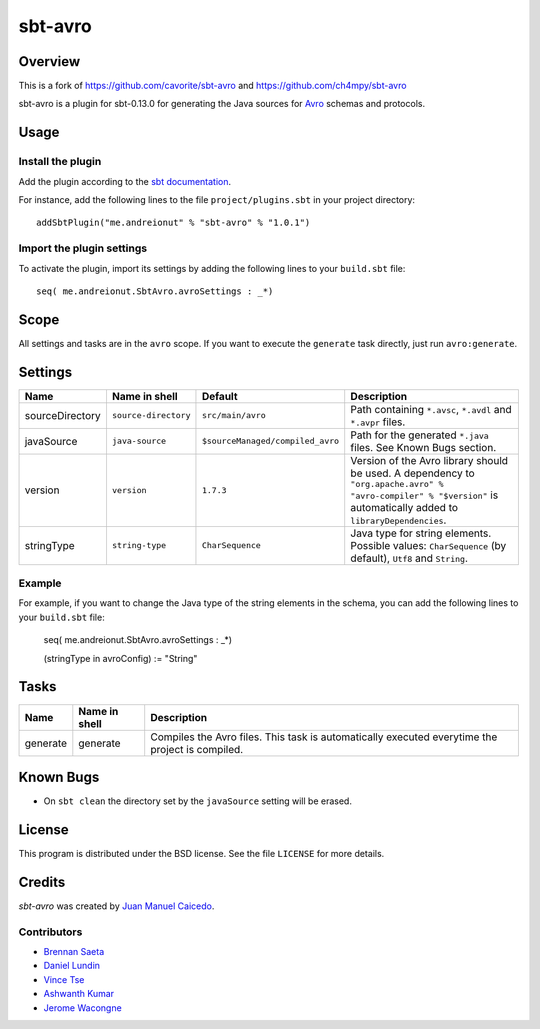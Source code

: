 ========
sbt-avro
========

Overview
========
This is a fork of https://github.com/cavorite/sbt-avro and https://github.com/ch4mpy/sbt-avro

sbt-avro is a plugin for sbt-0.13.0 for generating the Java
sources for Avro_ schemas and protocols.

.. _Avro: http://avro.apache.org/

Usage
=====

Install the plugin
------------------

Add the plugin according to the `sbt documentation`_.

.. _`sbt documentation`: http://www.scala-sbt.org/0.13/docs/Plugins.html

For instance, add the following lines to the file ``project/plugins.sbt`` in your
project directory::


    addSbtPlugin("me.andreionut" % "sbt-avro" % "1.0.1")


Import the plugin settings
--------------------------

To activate the plugin, import its settings by adding the following lines to 
your ``build.sbt`` file::

    seq( me.andreionut.SbtAvro.avroSettings : _*)


Scope
=====
All settings and tasks are in the ``avro`` scope. If you want to execute the
``generate`` task directly, just run ``avro:generate``.


Settings
========

===============     ====================     ================================     ===============
Name                Name in shell            Default                              Description
===============     ====================     ================================     ===============
sourceDirectory     ``source-directory``     ``src/main/avro``                    Path containing ``*.avsc``, ``*.avdl`` and ``*.avpr`` files.
javaSource          ``java-source``          ``$sourceManaged/compiled_avro``     Path for the generated ``*.java`` files. See Known Bugs section.
version             ``version``              ``1.7.3``                            Version of the Avro library should be used. A dependency to ``"org.apache.avro" % "avro-compiler" % "$version"`` is automatically added to ``libraryDependencies``.
stringType          ``string-type``          ``CharSequence``                     Java type for string elements. Possible values: ``CharSequence`` (by default), ``Utf8`` and ``String``.
===============     ====================     ================================     ===============

Example
-------

For example, if you want to change the Java type of the string elements in 
the schema, you can add the following lines to your ``build.sbt``  file: 
    
    seq( me.andreionut.SbtAvro.avroSettings : _*)
    
    (stringType in avroConfig) := "String"


Tasks
=====

===============     ================    ==================
Name                Name in shell        Description
===============     ================    ==================
generate            generate            Compiles the Avro files. This task is automatically executed everytime the project is compiled.
===============     ================    ==================

Known Bugs
==========

- On ``sbt clean`` the directory set by the ``javaSource`` setting will be erased.

License
=======
This program is distributed under the BSD license. See the file ``LICENSE`` for
more details.

Credits
=======

`sbt-avro` was created by `Juan Manuel Caicedo`__.

Contributors
------------

- `Brennan Saeta`_
- `Daniel Lundin`_
- `Vince Tse`_
- `Ashwanth Kumar`_
- `Jerome Wacongne`_

.. _`sbt-protobuf`: https://github.com/gseitz/sbt-protobuf
.. _`Brennan Saeta`: https://github.com/saeta
.. _`Daniel Lundin`: https://github.com/dln
.. _`Vince Tse`: https://github.com/vtonehundred
.. _`Ashwanth Kumar`: https://github.com/ashwanthkumar
.. _`Jerome Wacongne`: https://github.com/ch4mpy
.. __: http://cavorite.com



